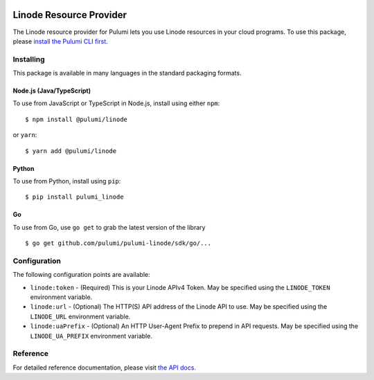 |Build Status|

Linode Resource Provider
========================

The Linode resource provider for Pulumi lets you use Linode resources in
your cloud programs. To use this package, please `install the Pulumi CLI
first <https://pulumi.io/>`__.

Installing
----------

This package is available in many languages in the standard packaging
formats.

Node.js (Java/TypeScript)
~~~~~~~~~~~~~~~~~~~~~~~~~

To use from JavaScript or TypeScript in Node.js, install using either
``npm``:

::

   $ npm install @pulumi/linode

or ``yarn``:

::

   $ yarn add @pulumi/linode

Python
~~~~~~

To use from Python, install using ``pip``:

::

   $ pip install pulumi_linode

Go
~~

To use from Go, use ``go get`` to grab the latest version of the library

::

   $ go get github.com/pulumi/pulumi-linode/sdk/go/...

Configuration
-------------

The following configuration points are available:

-  ``linode:token`` - (Required) This is your Linode APIv4 Token. May be
   specified using the ``LINODE_TOKEN`` environment variable.
-  ``linode:url`` - (Optional) The HTTP(S) API address of the Linode API
   to use. May be specified using the ``LINODE_URL`` environment
   variable.
-  ``linode:uaPrefix`` - (Optional) An HTTP User-Agent Prefix to prepend
   in API requests. May be specified using the ``LINODE_UA_PREFIX``
   environment variable.

Reference
---------

For detailed reference documentation, please visit `the API
docs <https://pulumi.io/reference/pkg/nodejs/@pulumi/linode/index.html>`__.

.. |Build Status| image:: https://travis-ci.com/pulumi/pulumi-linode.svg?token=eHg7Zp5zdDDJfTjY8ejq&branch=master
   :target: https://travis-ci.com/pulumi/pulumi-linode
